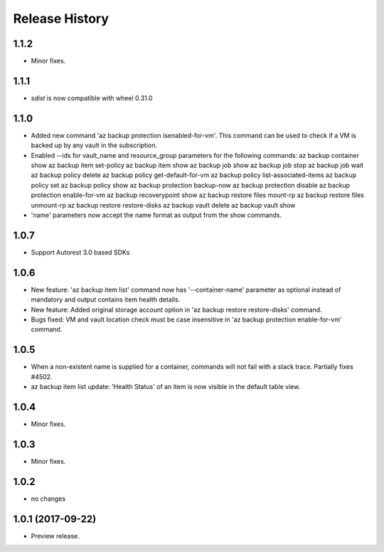 .. :changelog:

Release History
===============

1.1.2
++++++
* Minor fixes.

1.1.1
+++++
* `sdist` is now compatible with wheel 0.31.0

1.1.0
+++++
* Added new command 'az backup protection isenabled-for-vm'. This command can be used to check if a VM is backed up by any vault in the subscription.
* Enabled --ids for vault_name and resource_group parameters for the following commands:
  az backup container show
  az backup item set-policy
  az backup item show
  az backup job show
  az backup job stop
  az backup job wait
  az backup policy delete
  az backup policy get-default-for-vm
  az backup policy list-associated-items
  az backup policy set
  az backup policy show
  az backup protection backup-now
  az backup protection disable
  az backup protection enable-for-vm
  az backup recoverypoint show
  az backup restore files mount-rp
  az backup restore files unmount-rp
  az backup restore restore-disks
  az backup vault delete
  az backup vault show
* 'name' parameters now accept the name format as output from the show commands.

1.0.7
+++++
* Support Autorest 3.0 based SDKs

1.0.6
+++++
* New feature: 'az backup item list' command now has '--container-name' parameter as optional instead of mandatory and output contains item health details.
* New feature: Added original storage account option in 'az backup restore restore-disks' command.
* Bugs fixed: VM and vault location check must be case insensitive in 'az backup protection enable-for-vm' command.

1.0.5
+++++
* When a non-existent name is supplied for a container, commands will not fail with a stack trace. Partially fixes #4502.
* az backup item list update: 'Health Status' of an item is now visible in the default table view.

1.0.4
+++++
* Minor fixes.

1.0.3
+++++
* Minor fixes.

1.0.2
+++++
* no changes

1.0.1 (2017-09-22)
++++++++++++++++++
* Preview release.
